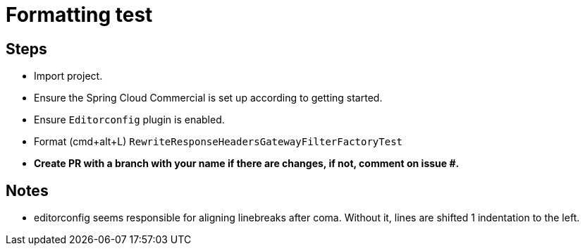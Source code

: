 = Formatting test

== Steps

* Import project.
* Ensure the Spring Cloud Commercial is set up according to getting started.
* Ensure `Editorconfig` plugin is enabled.

* Format (cmd+alt+L) `RewriteResponseHeadersGatewayFilterFactoryTest`
* *Create PR with a branch with your name if there are changes, if not, comment on issue #.*


== Notes

* editorconfig seems responsible for aligning linebreaks after coma.
Without it, lines are shifted 1 indentation to the left.
